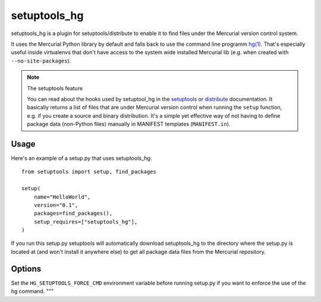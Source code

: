 setuptools_hg
=============

setuptools_hg is a plugin for setuptools/distribute to enable it to find
files under the Mercurial version control system.

It uses the Mercurial Python library by default and falls back to use the
command line programm `hg(1)`_. That's especially useful inside virtualenvs
that don't have access to the system wide installed Mercurial lib (e.g. when
created with ``--no-site-packages``).

.. note:: The setuptools feature

  You can read about the hooks used by setuptool_hg in the setuptools_ or
  distribute_ documentation. It basically returns a list of files that are
  under Mercurial version control when running the ``setup`` function, e.g. if
  you create a source and binary distribution. It's a simple yet effective way
  of not having to define package data (non-Python files) manually in MANIFEST
  templates (``MANIFEST.in``).

.. _setuptools: http://peak.telecommunity.com/DevCenter/setuptools#adding-support-for-other-revision-control-systems
.. _distribute: http://packages.python.org/distribute/setuptools.html#adding-support-for-other-revision-control-systems
.. _`hg(1)`: http://www.selenic.com/mercurial/hg.1.html

Usage
*****

Here's an example of a setup.py that uses setuptools_hg::

    from setuptools import setup, find_packages

    setup(
        name="HelloWorld",
        version="0.1",
        packages=find_packages(),
        setup_requires=["setuptools_hg"],
    )

If you run this setup.py setuptools will automatically download setuptools_hg
to the directory where the setup.py is located at (and won't install it
anywhere else) to get all package data files from the Mercurial repository.

Options
*******

Set the ``HG_SETUPTOOLS_FORCE_CMD`` environment variable before running
setup.py if you want to enforce the use of the hg command.
"""
